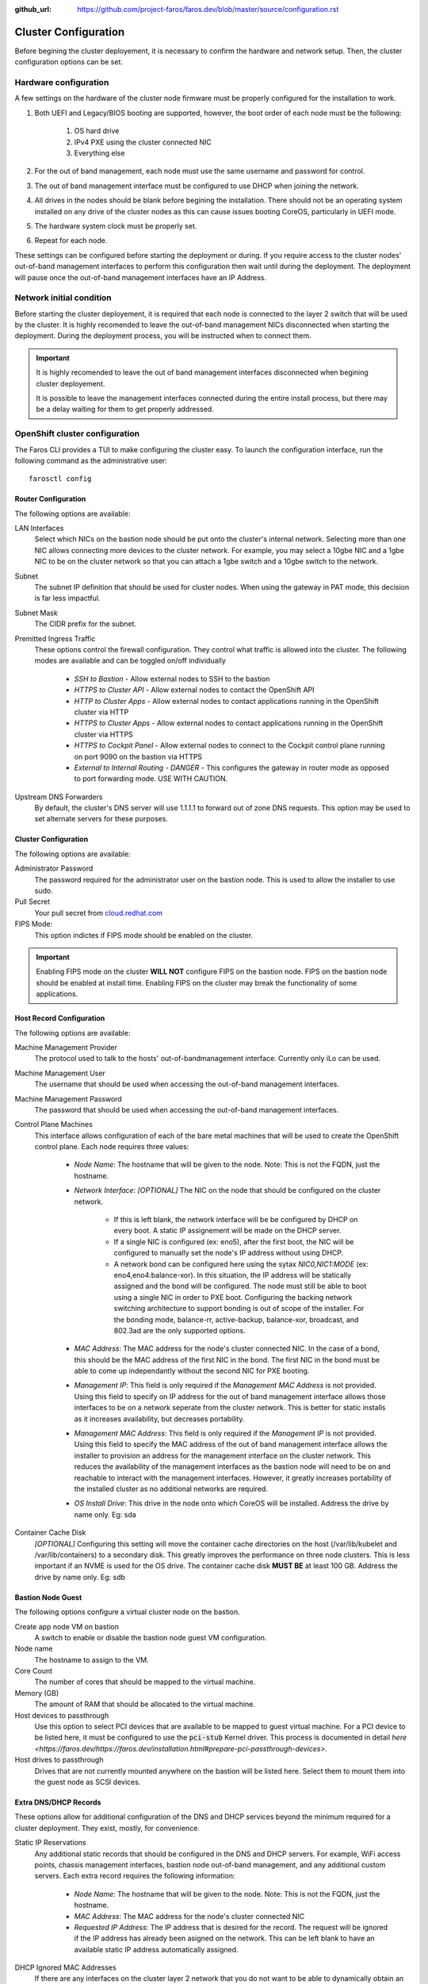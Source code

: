 :github_url: https://github.com/project-faros/faros.dev/blob/master/source/configuration.rst

Cluster Configuration
=====================

Before begining the cluster deployement, it is necessary to confirm the
hardware and network setup. Then, the cluster configuration options can be set.

Hardware configuration
----------------------

A few settings on the hardware of the cluster node firmware must be properly
configured for the installation to work.

1. Both UEFI and Legacy/BIOS booting are supported, however, the boot order of
   each node must be the following:

    1. OS hard drive
    2. IPv4 PXE using the cluster connected NIC
    3. Everything else

2. For the out of band management, each node must use the same username
   and password for control.

3. The out of band management interface must be configured to use DHCP when
   joining the network.

4. All drives in the nodes should be blank before begining the installation.
   There should not be an operating system installed on any drive of the
   cluster nodes as this can cause issues booting CoreOS, particularly in UEFI
   mode.

5. The hardware system clock must be properly set.

6. Repeat for each node.

These settings can be configured before starting the deployment or during. If
you require access to the cluster nodes' out-of-band management interfaces to
perform this configuration then wait until during the deployment. The
deployment will pause once the out-of-band management interfaces have an IP
Address.

Network initial condition
-------------------------

Before starting the cluster deployement, it is required that each node is
connected to the layer 2 switch that will be used by the cluster. It is highly
recomended to leave the out-of-band management NICs disconnected when starting
the deployment. During the deployment process, you will be instructed when to
connect them.

.. important::

    It is highly recomended to leave the out of band management interfaces
    disconnected when begining cluster deployement.

    It is possible to leave the management interfaces connected during the
    entire install process, but there may be a delay waiting for them to get
    properly addressed.

OpenShift cluster configuration
-------------------------------

The Faros CLI provides a TUI to make configuring the cluster easy. To launch
the configuration interface, run the following command as the administrative
user::

    farosctl config

Router Configuration
++++++++++++++++++++

The following options are available:

LAN Interfaces
    Select which NICs on the bastion node should be put onto the cluster's
    internal network.
    Selecting more than one NIC allows connecting more devices to the
    cluster network. For example, you may select a 10gbe NIC and a 1gbe NIC to
    be on the cluster network so that you can attach a 1gbe switch and a 10gbe
    switch to the network.

Subnet
    The subnet IP definition that should be used for cluster nodes. When using
    the gateway in PAT mode, this decision is far less impactful.

Subnet Mask
    The CIDR prefix for the subnet.

Premitted Ingress Traffic
    These options control the firewall configuration. They control what traffic
    is allowed into the cluster. The following modes are available and can be
    toggled on/off individually

      * *SSH to Bastion* - Allow external nodes to SSH to the bastion
      * *HTTPS to Cluster API* - Allow external nodes to contact the OpenShift
        API
      * *HTTP to Cluster Apps* - Allow external nodes to contact applications
        running in the OpenShift cluster via HTTP
      * *HTTPS to Cluster Apps* - Allow external nodes to contact applications
        running in the OpenShift cluster via HTTPS
      * *HTTPS to Cockpit Panel* - Allow external nodes to connect to the
        Cockpit control plane running on port 9090 on the bastion via HTTPS
      * *External to Internal Routing - DANGER* - This configures the gateway
        in router mode as opposed to port forwarding mode. USE WITH CAUTION.

Upstream DNS Forwarders
    By default, the cluster's DNS server will use 1.1.1.1 to forward out of
    zone DNS requests. This option may be used to set alternate servers for
    these purposes.

Cluster Configuration
+++++++++++++++++++++

The following options are available:

Administrator Password
    The password required for the administrator user on the bastion node. This
    is used to allow the installer to use sudo.

Pull Secret
    Your pull secret from `cloud.redhat.com <https://cloud.redhat.com/openshift/install/pull-secret>`_

FIPS Mode:
    This option indictes if FIPS mode should be enabled on the cluster.

.. important::

    Enabling FIPS mode on the cluster **WILL NOT** configure FIPS on the bastion
    node. FIPS on the bastion node should be enabled at install time. Enabling
    FIPS on the cluster may break the functionality of some applications.

Host Record Configuration
+++++++++++++++++++++++++

The following options are available:

Machine Management Provider
    The protocol used to talk to the hosts' out-of-bandmanagement interface.
    Currently only iLo can be used.

Machine Management User
    The username that should be used when accessing the out-of-band management
    interfaces.

Machine Management Password
    The password that should be used when accessing the out-of-band management
    interfaces.

Control Plane Machines
    This interface allows configuration of each of the bare metal machines that
    will be used to create the OpenShift control plane. Each node requires
    three values:

      * *Node Name*: The hostname that will be given to the node. Note: This is
        not the FQDN, just the hostname.
      * *Network Interface*: *[OPTIONAL]* The NIC on the node that should be
        configured on the cluster network.

          * If this is left blank, the network interface will be be configured by DHCP on every boot. A static IP assignement will be made on the DHCP server.
          * If a single NIC is configured (ex: eno5), after the first boot, the NIC will be configured to manually set the node's IP address without using DHCP.
          * A network bond can be configured here using the sytax `NIC0,NIC1:MODE` (ex: eno4,eno4:balance-xor). In this situation, the IP address will be statically assigned and the bond will be configured. The node must still be able to boot using a single NIC in order to PXE boot. Configuring the backing network switching architecture to support bonding is out of scope of the installer. For the bonding mode, balance-rr, active-backup, balance-xor, broadcast, and 802.3ad are the only supported options.

      * *MAC Address*: The MAC address for the node's cluster connected NIC. In
        the case of a bond, this should be the MAC address of the first NIC in
        the bond. The first NIC in the bond must be able to come up
        independantly without the second NIC for PXE booting.
      * *Management IP*: This field is only required if the *Management MAC
        Address* is not provided. Using this field to specify on IP address for
        the out of band management interface allows those interfaces to be on
        a network seperate from the cluster network. This is better for static
        installs as it increases availability, but decreases portability.
      * *Management MAC Address*: This field is only required if the
        *Management IP* is not provided. Using this field to specify the MAC
        address of the out of band management interface allows the installer to
        provision an address for the management interface on the cluster
        network. This reduces the availability of the management interfaces as
        the bastion node will need to be on and reachable to interact with the
        management interfaces. However, it greatly increases portability of the
        installed cluster as no additional networks are required.
      * *OS Install Drive*: This drive in the node onto which CoreOS will be
        installed. Address the drive by name only. Eg: sda

Container Cache Disk
    *[OPTIONAL]* Configuring this setting will move the container cache
    directories on the host (/var/lib/kubelet and /var/lib/containers) to a
    secondary disk. This greatly improves the performance on three node
    clusters. This is less important if an NVME is used for the OS drive. The
    container cache disk **MUST BE** at least 100 GB. Address the drive by name
    only. Eg: sdb

Bastion Node Guest
++++++++++++++++++

The following options configure a virtual cluster node on the bastion.

Create app node VM on bastion
    A switch to enable or disable the bastion node guest VM configuration.

Node name
    The hostname to assign to the VM.

Core Count
    The number of cores that should be mapped to the virtual machine.

Memory (GB)
    The amount of RAM that should be allocated to the virtual machine.

Host devices to passthrough
    Use this option to select PCI devices that are available to be mapped to
    guest virtual machine. For a PCI device to be listed here, it must be
    configured to use the :code:`pci-stub` Kernel driver. This process is documented
    in detail `here
    <https://faros.dev/https://faros.dev/installation.html#prepare-pci-passthrough-devices>`.

Host drives to passthrough
    Drives that are not currently mounted anywhere on the bastion will be
    listed here. Select them to mount them into the guest node as SCSI devices.

Extra DNS/DHCP Records
++++++++++++++++++++++

These options allow for additional configuration of the DNS and DHCP services
beyond the minimum required for a cluster deployment. They exist, mostly, for
convenience.

Static IP Reservations
    Any additional static records that should be configured in the DNS and DHCP
    servers. For example, WiFi access points, chassis management interfaces,
    bastion node out-of-band management, and any additional custom servers.
    Each extra record requires the following information:

      * *Node Name*: The hostname that will be given to the node. Note: This is
        not the FQDN, just the hostname.
      * *MAC Address*: The MAC address for the node's cluster connected NIC
      * *Requested IP Address*: The IP address that is desired for the record.
        The request will be ignored if the IP address has already been asigned
        on the network. This can be left blank to have an available static IP
        address automatically assigned.

DHCP Ignored MAC Addresses
    If there are any interfaces on the cluster layer 2 network that you do not
    want to be able to dynamically obtain an IP address, you must configure
    them here. The entries here will be ignored when making DHCP requests.
    Note: This does not provide the security of forcing them off the network.
    It only precents them from obtaining the network details dynamically. These
    records require the following information:

      * *Entry Name*: A unique name for the record to make it recognizable
      * *MAC Address*: The MAC address for the node's cluster connected NIC

Network Proxy Configuration
---------------------------

If a network proxy must be used in order to access the internet for
installation, a seperate config TUI is available to provide the proxy settings.
When the proxy settings are configured, they will be used on the bastion node
to pull sources as well as configured on the OpenShift cluster.

.. code-block:: bash

   farosctl config proxy

Proxy Configuration
+++++++++++++++++++

Setup Cluster Proxy
    A boolean setting to control if the proxy settings should be deployed.

HTTP Proxy
    The URL to the HTTP proxy in the format :code:`PROTOCOL://USER:PASS@FQDN:PORT`

HTTPS Proxy
    The URL to the HTTPS proxy in the format :code:`PROTOCOL://USER:PASS@FQDN:PORT`

No Proxy Destinations
    The IP spaces and domains that should not be filtered through the proxy.

Additional CA Bundle
    If the proxy inspects HTTPS traffic, its CA Bundle must be uploaded to the
    cluster during install so that HTTPS traffic will still be trusted. These
    public certs should be pasted here.

Faros stores stateful configurations made above in `~/.config/faros/default` for
reference or backup.
